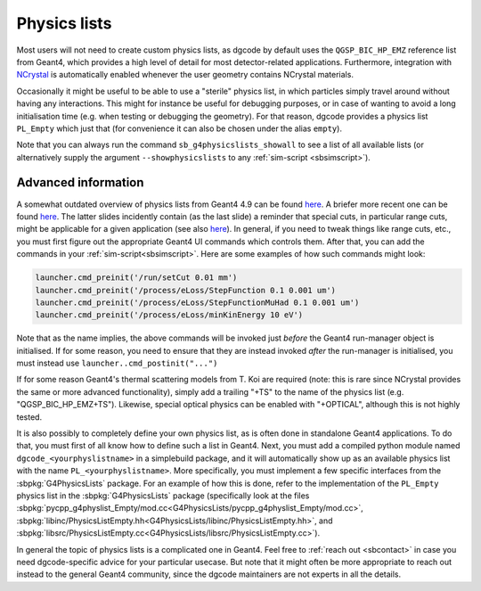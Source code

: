 .. _sbphyslist:

Physics lists
=============

Most users will not need to create custom physics lists, as dgcode by default
uses the ``QGSP_BIC_HP_EMZ`` reference list from Geant4, which provides a high
level of detail for most detector-related applications. Furthermore, integration
with `NCrystal <https://github.com/mctools/ncrystal/wiki>`__ is automatically
enabled whenever the user geometry contains NCrystal materials.

Occasionally it might be useful to be able to use a "sterile" physics list, in
which particles simply travel around without having any interactions. This might
for instance be useful for debugging purposes, or in case of wanting to avoid a
long initialisation time (e.g. when testing or debugging the geometry). For that
reason, dgcode provides a physics list ``PL_Empty`` which just that (for
convenience it can also be chosen under the alias ``empty``).

Note that you can always run the command ``sb_g4physicslists_showall`` to see a
list of all available lists (or alternatively supply the argument
``--showphysicslists`` to any :ref:`sim-script <sbsimscript>`).


Advanced information
--------------------

A somewhat outdated overview of physics lists from Geant4 4.9 can be found `here
<http://geant4.in2p3.fr/IMG/pdf_PhysicsLists.pdf>`__. A briefer more recent one
can be found `here
<https://indico.cern.ch/event/776050/contributions/3241826/attachments/1789270/2914266/ChoosingPhysLists.pdf>`__.
The latter slides incidently contain (as the last slide) a reminder that special
cuts, in particular range cuts, might be applicable for a given application (see
also `here
<https://twiki.cern.ch/twiki/bin/view/Geant4/LoweAtomicDeexcitation>`__). In
general, if you need to tweak things like range cuts, etc., you must first
figure out the appropriate Geant4 UI commands which controls them. After that,
you can add the commands in your :ref:`sim-script<sbsimscript>`. Here are some
examples of how such commands might look:

.. code-block:: python

  launcher.cmd_preinit('/run/setCut 0.01 mm')
  launcher.cmd_preinit('/process/eLoss/StepFunction 0.1 0.001 um')
  launcher.cmd_preinit('/process/eLoss/StepFunctionMuHad 0.1 0.001 um')
  launcher.cmd_preinit('/process/eLoss/minKinEnergy 10 eV')

Note that as the name implies, the above commands will be invoked just *before*
the Geant4 run-manager object is initialised. If for some reason, you need to
ensure that they are instead invoked *after* the run-manager is initialised, you
must instead use ``launcher..cmd_postinit("...")``

If for some reason Geant4's thermal scattering models from T. Koi are required
(note: this is rare since NCrystal provides the same or more advanced
functionality), simply add a trailing "+TS" to the name of the physics list
(e.g. "QGSP_BIC_HP_EMZ+TS"). Likewise, special optical physics can be enabled
with "+OPTICAL", although this is not highly tested.

It is also possibly to completely define your own physics list, as is often done
in standalone Geant4 applications. To do that, you must first of all know how to
define such a list in Geant4. Next, you must add a compiled python module named
``dgcode_<yourphyslistname>`` in a simplebuild package, and it will
automatically show up as an available physics list with the name
``PL_<yourphyslistname>``. More specifically, you must implement a few specific
interfaces from the :sbpkg:`G4PhysicsLists` package. For an example of how this
is done, refer to the implementation of the ``PL_Empty`` physics list in the
:sbpkg:`G4PhysicsLists` package (specifically look at the files
:sbpkg:`pycpp_g4physlist_Empty/mod.cc<G4PhysicsLists/pycpp_g4physlist_Empty/mod.cc>`,
:sbpkg:`libinc/PhysicsListEmpty.hh<G4PhysicsLists/libinc/PhysicsListEmpty.hh>`, and
:sbpkg:`libsrc/PhysicsListEmpty.cc<G4PhysicsLists/libsrc/PhysicsListEmpty.cc>`).

In general the topic of physics lists is a complicated one in Geant4. Feel free
to :ref:`reach out <sbcontact>` in case you need dgcode-specific advice for your
particular usecase. But note that it might often be more appropriate to reach
out instead to the general Geant4 community, since the dgcode maintainers are
not experts in all the details.
